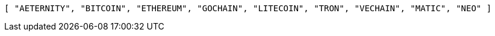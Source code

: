 [source,options="nowrap"]
----
[ "AETERNITY", "BITCOIN", "ETHEREUM", "GOCHAIN", "LITECOIN", "TRON", "VECHAIN", "MATIC", "NEO" ]
----